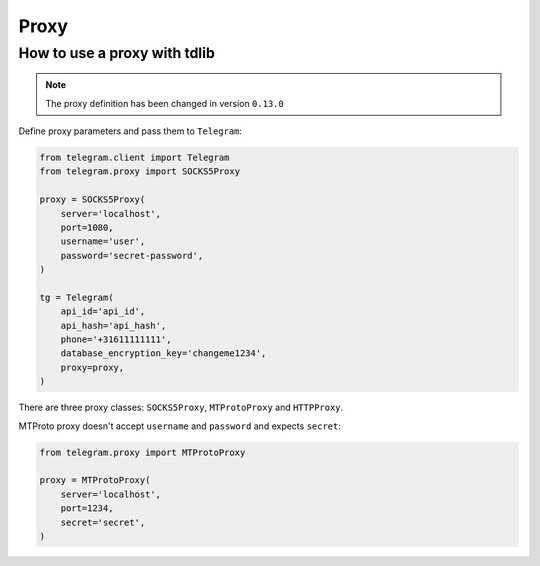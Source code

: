 .. _proxy:

========
Proxy
========

How to use a proxy with tdlib
~~~~~~~~~~~~~~~~~~~~~~~~~~~~~

.. note::
    The proxy definition has been changed in version ``0.13.0``

Define proxy parameters and pass them to ``Telegram``:

.. code-block:: python

    from telegram.client import Telegram
    from telegram.proxy import SOCKS5Proxy

    proxy = SOCKS5Proxy(
        server='localhost',
        port=1080,
        username='user',
        password='secret-password',
    )

    tg = Telegram(
        api_id='api_id',
        api_hash='api_hash',
        phone='+31611111111',
        database_encryption_key='changeme1234',
        proxy=proxy,
    )

There are three proxy classes: ``SOCKS5Proxy``, ``MTProtoProxy`` and ``HTTPProxy``.


MTProto proxy doesn't accept ``username`` and ``password`` and expects ``secret``:

.. code-block:: python

    from telegram.proxy import MTProtoProxy

    proxy = MTProtoProxy(
        server='localhost',
        port=1234,
        secret='secret',
    )

